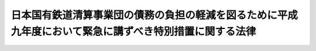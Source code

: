 .. _H09HO073:

========================================================================================================
日本国有鉄道清算事業団の債務の負担の軽減を図るために平成九年度において緊急に講ずべき特別措置に関する法律
========================================================================================================

.. raw:: html
    
    
    <b>日本国有鉄道清算事業団の債務の負担の軽減を図るために平成九年度において緊急に講ずべき特別措置に関する法律<br>
    （平成九年六月六日法律第七十三号）</b><br><br><div align="right">最終改正：平成一〇年一〇月一九日法律第一三六号</div><br>
    <p>
    </p><div class="arttitle"><a name="1000000000000000000000000000000000000000000000000100000000000000000000000000000">（趣旨）</a>
    </div><div class="item"><b>第一条</b>
    <a name="1000000000000000000000000000000000000000000000000100000000001000000000000000000"></a>
    　この法律は、日本国有鉄道清算事業団（以下「事業団」という。）の処理すべき債務が累増している状況にかんがみ、事業団の債務の累増の防止に資するために平成九年度において緊急に講ずべき措置として、政府による事業団の日本国有鉄道清算事業団債券に係る債務の承継その他事業団の債務の負担の軽減を図るための特別措置を定めるものとする。
    </div>
    
    <p>
    </p><div class="arttitle"><a name="1000000000000000000000000000000000000000000000000200000000000000000000000000000">（一般会計による債務の承継等）</a>
    </div><div class="item"><b>第二条</b>
    <a name="1000000000000000000000000000000000000000000000000200000000001000000000000000000"></a>
    　政府は、平成十年三月三十一日において、額面金額の合計額が三兆三十五億円に相当する政令で定める日本国有鉄道清算事業団債券に係る事業団の債務（同日前に支払期が到来した利息に係るものを除く。以下「特定債務」という。）を、一般会計において承継する。
    </div>
    <div class="item"><b><a name="1000000000000000000000000000000000000000000000000200000000002000000000000000000">２</a>
    </b>
    　政府は、前項の規定により特定債務を一般会計において承継したときは、その時において、事業団に対し、特定債務の額に相当する額の長期の資金を無利子で貸し付けたものとする。
    </div>
    <div class="item"><b><a name="1000000000000000000000000000000000000000000000000200000000003000000000000000000">３</a>
    </b>
    　前項の規定による貸付金の償還に関し必要な事項は、政令で定める。
    </div>
    
    <p>
    </p><div class="arttitle"><a name="1000000000000000000000000000000000000000000000000300000000000000000000000000000">（国債に関する法律及び日本国有鉄道清算事業団法の適用等）</a>
    </div><div class="item"><b>第三条</b>
    <a name="1000000000000000000000000000000000000000000000000300000000001000000000000000000"></a>
    　前条第一項の規定により政府が承継した特定債務に係る日本国有鉄道清算事業団債券（以下「特定債券」という。）については、国債に関する法律（明治三十九年法律第三十四号。第六条及び第八条を除く。）その他の法令中国債に関する規定を適用する。
    </div>
    
    <p>
    </p><div class="arttitle"><a name="1000000000000000000000000000000000000000000000000400000000000000000000000000000">（無利子貸付金の償還条件の変更）</a>
    </div><div class="item"><b>第四条</b>
    <a name="1000000000000000000000000000000000000000000000000400000000001000000000000000000"></a>
    　政府は、<a href="/cgi-bin/idxrefer.cgi?H_FILE=%8f%ba%98%5a%88%ea%96%40%8e%b5%98%5a&amp;REF_NAME=%93%fa%96%7b%8d%91%97%4c%93%53%93%b9%82%cc%8c%6f%89%63%82%b7%82%e9%8e%96%8b%c6%82%cc%89%5e%89%63%82%cc%89%fc%91%50%82%cc%82%bd%82%df%82%c9%8f%ba%98%61%98%5a%8f%5c%88%ea%94%4e%93%78%82%c9%82%a8%82%a2%82%c4%8b%d9%8b%7d%82%c9%8d%75%82%b8%82%d7%82%ab%93%c1%95%ca%91%5b%92%75%82%c9%8a%d6%82%b7%82%e9%96%40%97%a5&amp;ANCHOR_F=&amp;ANCHOR_T=" target="inyo">日本国有鉄道の経営する事業の運営の改善のために昭和六十一年度において緊急に講ずべき特別措置に関する法律</a>
    （昭和六十一年法律第七十六号）<a href="/cgi-bin/idxrefer.cgi?H_FILE=%8f%ba%98%5a%88%ea%96%40%8e%b5%98%5a&amp;REF_NAME=%91%e6%93%f1%8f%f0%91%e6%93%f1%8d%80&amp;ANCHOR_F=1000000000000000000000000000000000000000000000000200000000002000000000000000000&amp;ANCHOR_T=1000000000000000000000000000000000000000000000000200000000002000000000000000000#1000000000000000000000000000000000000000000000000200000000002000000000000000000" target="inyo">第二条第二項</a>
    の規定による貸付金に係る債務その他政府が無利子で貸し付けた長期の資金に係る事業団の債務のうち政令で定めるものについて、据置期間を一年以内の期間延長することができる。
    </div>
    
    
    <br><a name="5000000000000000000000000000000000000000000000000000000000000000000000000000000"></a>
    　　　<a name="5000000001000000000000000000000000000000000000000000000000000000000000000000000"><b>附　則</b></a>
    <br>
    <p></p><div class="item"><b>１</b>
    　この法律は、公布の日から施行する。
    </div>
    <div class="item"><b>２</b>
    　第二条第一項の規定による政府による特定債務の承継の際現に社債等登録法（昭和十七年法律第十一号）の規定による登録を受けている特定債券については、当該承継の時に、当該登録に係る登録機関は、当該登録の抹消を行うとともに、当該登録を受けている事項を日本銀行に通知するものとする。
    </div>
    <div class="item"><b>３</b>
    　日本銀行は、前項の通知を受けたときは、当該通知を受けた事項の登録を行うものとする。
    </div>
    <div class="item"><b>４</b>
    　前項の規定による登録は、国債に関する法律の規定による登録とみなす。
    </div>
    
    <br>　　　<a name="5000000002000000000000000000000000000000000000000000000000000000000000000000000"><b>附　則　（平成一〇年一〇月一九日法律第一三六号）　抄</b></a>
    <br>
    <p>
    </p><div class="arttitle">（施行期日）</div>
    <div class="item"><b>第一条</b>
    　この法律は、公布の日から起算して一月を超えない範囲内において政令で定める日から施行する。
    </div>
    
    <br><br>
    
    